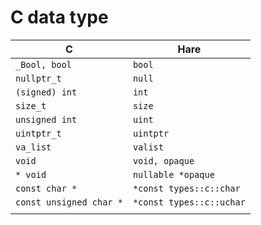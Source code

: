 * C data type

| C                     | Hare                   |
|-----------------------+------------------------|
| =_Bool, bool=           | =bool=                   |
| =nullptr_t=             | =null=                   |
| =(signed) int=          | =int=                    |
| =size_t=                | =size=                   |
| =unsigned int=          | =uint=                   |
| =uintptr_t=             | =uintptr=                |
| =va_list=               | =valist=                 |
| =void=                  | =void, opaque=           |
| =* void=                | =nullable *opaque=       |
| =const char *=          | =*const types::c::char=  |
| =const unsigned char *= | =*const types::c::uchar= |
|                       |                        |

